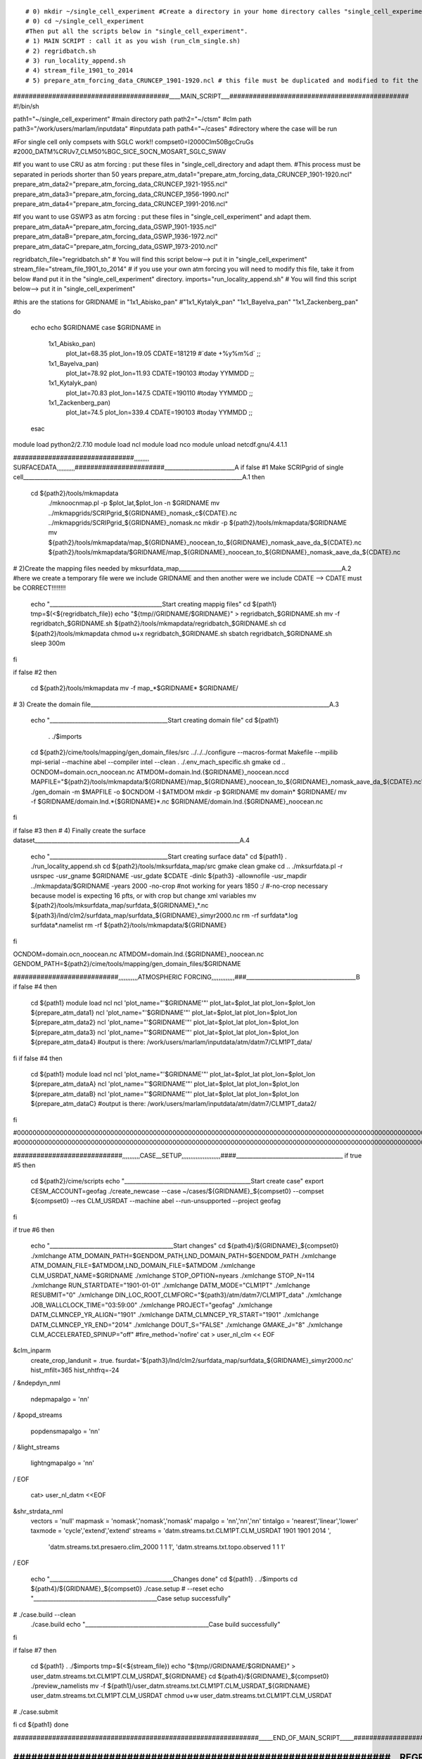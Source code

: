 
::

# 0) mkdir ~/single_cell_experiment #Create a directory in your home directory calles "single_cell_experiment".
# 0) cd ~/single_cell_experiment
#Then put all the scripts below in "single_cell_experiment".
# 1) MAIN SCRIPT : call it as you wish (run_clm_single.sh)
# 2) regridbatch.sh
# 3) run_locality_append.sh
# 4) stream_file_1901_to_2014
# 5) prepare_atm_forcing_data_CRUNCEP_1901-1920.ncl # this file must be duplicated and modified to fit the dates and the forcing (gswp or cru)

########################################____MAIN_SCRIPT___##############################################
#!/bin/sh


path1="~/single_cell_experiment" #main directory path
path2="~/ctsm" #clm path
path3="/work/users/marlam/inputdata" #inputdata path
path4="~/cases" #directory where the case will be run

#For single cell only compsets with SGLC work!!
compset0=I2000Clm50BgcCruGs      #2000_DATM%CRUv7_CLM50%BGC_SICE_SOCN_MOSART_SGLC_SWAV

#If you want to use CRU as atm forcing : put these files in "single_cell_directory and adapt them.
#This process must be separated in periods shorter than 50 years
prepare_atm_data1="prepare_atm_forcing_data_CRUNCEP_1901-1920.ncl"
prepare_atm_data2="prepare_atm_forcing_data_CRUNCEP_1921-1955.ncl"
prepare_atm_data3="prepare_atm_forcing_data_CRUNCEP_1956-1990.ncl"
prepare_atm_data4="prepare_atm_forcing_data_CRUNCEP_1991-2016.ncl"

#If you want to use GSWP3 as atm forcing : put these files in "single_cell_experiment" and adapt them.
prepare_atm_dataA="prepare_atm_forcing_data_GSWP_1901-1935.ncl"
prepare_atm_dataB="prepare_atm_forcing_data_GSWP_1936-1972.ncl"
prepare_atm_dataC="prepare_atm_forcing_data_GSWP_1973-2010.ncl"

regridbatch_file="regridbatch.sh" # You will find this script below--> put it in "single_cell_experiment"
stream_file="stream_file_1901_to_2014" # if you use your own atm forcing you will need to modify this file, take it from below 
#and put it in the "single_cell_experiment" directory.
imports="run_locality_append.sh" # You will find this script below--> put it in "single_cell_experiment"

#this are the stations 
for GRIDNAME in "1x1_Abisko_pan" #"1x1_Kytalyk_pan" "1x1_Bayelva_pan" "1x1_Zackenberg_pan"
do
	echo
	echo $GRIDNAME
	case $GRIDNAME in
		1x1_Abisko_pan)
			plot_lat=68.35 
			plot_lon=19.05
			CDATE=181219 #`date +%y%m%d`
			;;
	        1x1_Bayelva_pan)
			plot_lat=78.92
			plot_lon=11.93
			CDATE=190103 #today YYMMDD
			;;
		1x1_Kytalyk_pan)
			plot_lat=70.83
			plot_lon=147.5
			CDATE=190110 #today YYMMDD
			;;
		1x1_Zackenberg_pan)
			plot_lat=74.5
			plot_lon=339.4
			CDATE=190103 #today YYMMDD
			;;
	esac
module load python2/2.7.10
module load ncl
module load nco
module unload netcdf.gnu/4.4.1.1

###############################¸¸¸¸¸¸¸¸¸ SURFACEDATA¸¸¸¸¸¸¸¸¸¸¸#######################_________________________A
if false #1 Make SCRIPgrid of single cell______________________________________________________________________________A.1
then
       cd ${path2}/tools/mkmapdata
	./mknoocnmap.pl -p $plot_lat,$plot_lon -n $GRIDNAME
        mv ../mkmapgrids/SCRIPgrid_${GRIDNAME}_nomask_c${CDATE}.nc ../mkmapgrids/SCRIPgrid_${GRIDNAME}_nomask.nc
	mkdir -p ${path2}/tools/mkmapdata/$GRIDNAME
	mv ${path2}/tools/mkmapdata/map_${GRIDNAME}_noocean_to_${GRIDNAME}_nomask_aave_da_${CDATE}.nc ${path2}/tools/mkmapdata/$GRIDNAME/map_${GRIDNAME}_noocean_to_${GRIDNAME}_nomask_aave_da_${CDATE}.nc

	

# 2)Create the mapping files needed by mksurfdata_map__________________________________________________________A.2
#here we create a temporary file were we include GRIDNAME and then another were we include CDATE --> CDATE must be CORRECT!!!!!!!!

        echo "________________________________________Start creating mappig files"
	cd ${path1}
        tmp=$(<${regridbatch_file})
	echo "${tmp//GRIDNAME/$GRIDNAME}" > regridbatch_$GRIDNAME.sh  
	mv -f regridbatch_$GRIDNAME.sh ${path2}/tools/mkmapdata/regridbatch_$GRIDNAME.sh
	cd ${path2}/tools/mkmapdata
	chmod u+x regridbatch_$GRIDNAME.sh
        sbatch regridbatch_$GRIDNAME.sh	
	sleep 300m
fi

if false #2
then
	cd ${path2}/tools/mkmapdata
	mv -f map_*$GRIDNAME* $GRIDNAME/
       
# 3) Create the domain file_____________________________________________________________________________________A.3

       echo "__________________________________________Start creating domain file"
       cd ${path1}
        . ./$imports
       cd ${path2}/cime/tools/mapping/gen_domain_files/src
       ../../../configure --macros-format Makefile --mpilib mpi-serial --machine abel --compiler intel --clean
       . ./.env_mach_specific.sh
       gmake
       cd ..
       OCNDOM=domain.ocn_noocean.nc
       ATMDOM=domain.lnd.{$GRIDNAME}_noocean.nccd 
       MAPFILE="${path2}/tools/mkmapdata/${GRIDNAME}/map_${GRIDNAME}_noocean_to_${GRIDNAME}_nomask_aave_da_${CDATE}.nc"
       ./gen_domain -m $MAPFILE -o $OCNDOM -l $ATMDOM
       mkdir -p $GRIDNAME
       mv domain* $GRIDNAME/
       mv -f $GRIDNAME/domain.lnd.*{$GRIDNAME}*.nc $GRIDNAME/domain.lnd.{$GRIDNAME}_noocean.nc

fi

if false #3
then
# 4) Finally create the surface dataset_________________________________________________________________________A.4

        echo "__________________________________________Start creating surface data"
	cd ${path1}
        . ./run_locality_append.sh
	cd ${path2}/tools/mksurfdata_map/src
	gmake clean
	gmake
	cd ..
	./mksurfdata.pl -r usrspec -usr_gname $GRIDNAME -usr_gdate $CDATE -dinlc ${path3} -allownofile -usr_mapdir ../mkmapdata/$GRIDNAME -years 2000 -no-crop  #not working for years 1850 :/
	#-no-crop necessary because model is expecting 16 pfts, or with crop but change xml variables
        mv ${path2}/tools/mksurfdata_map/surfdata_${GRIDNAME}_*.nc ${path3}/lnd/clm2/surfdata_map/surfdata_${GRIDNAME}_simyr2000.nc
	rm -rf surfdata*.log surfdata*.namelist
	rm -rf ${path2}/tools/mkmapdata/${GRIDNAME}


fi

OCNDOM=domain.ocn_noocean.nc
ATMDOM=domain.lnd.{$GRIDNAME}_noocean.nc     
GENDOM_PATH=${path2}/cime/tools/mapping/gen_domain_files/$GRIDNAME




###########################,,,,,,,,,,,ATMOSPHERIC FORCING,,,,,,,,,,,,,###_______________________________________B
if false #4
then
	cd ${path1}
	module load ncl
	ncl 'plot_name="'$GRIDNAME'"' plot_lat=$plot_lat plot_lon=$plot_lon ${prepare_atm_data1}
	ncl 'plot_name="'$GRIDNAME'"' plot_lat=$plot_lat plot_lon=$plot_lon ${prepare_atm_data2}
	ncl 'plot_name="'$GRIDNAME'"' plot_lat=$plot_lat plot_lon=$plot_lon ${prepare_atm_data3}
	ncl 'plot_name="'$GRIDNAME'"' plot_lat=$plot_lat plot_lon=$plot_lon ${prepare_atm_data4}
        #output is there: /work/users/marlam/inputdata/atm/datm7/CLM1PT_data/
fi
if false #4
then
	cd ${path1}
	module load ncl
	ncl 'plot_name="'$GRIDNAME'"' plot_lat=$plot_lat plot_lon=$plot_lon ${prepare_atm_dataA}
	ncl 'plot_name="'$GRIDNAME'"' plot_lat=$plot_lat plot_lon=$plot_lon ${prepare_atm_dataB}
	ncl 'plot_name="'$GRIDNAME'"' plot_lat=$plot_lat plot_lon=$plot_lon ${prepare_atm_dataC}
        #output is there: /work/users/marlam/inputdata/atm/datm7/CLM1PT_data2/
fi

#00000000000000000000000000000000000000000000000000000000000000000000000000000000000000000000000000000000000000000000000000000000000000000000000000000000000000000000000000000000000000000000000000000000
#00000000000000000000000000000000000000000000000000000000000000000000000000000000000000000000000000000000000000000000000000000000000000000000000000000000000000000000000000000000000000000000000000000000

############################,,,,,,,,,,CASE__SETUP,,,,,,,,,,,,,,,,,,,,,,####______________________________________
if true #5
then
       cd ${path2}/cime/scripts
       echo "_____________________________________________Start create case"
       export CESM_ACCOUNT=geofag
       ./create_newcase --case ~/cases/${GRIDNAME}_${compset0} --compset ${compset0}  --res CLM_USRDAT --machine abel --run-unsupported --project geofag
fi

if true #6
then
        echo "____________________________________________Start changes"
	cd ${path4}/${GRIDNAME}_${compset0}
        ./xmlchange ATM_DOMAIN_PATH=$GENDOM_PATH,LND_DOMAIN_PATH=$GENDOM_PATH
        ./xmlchange ATM_DOMAIN_FILE=$ATMDOM,LND_DOMAIN_FILE=$ATMDOM
        ./xmlchange CLM_USRDAT_NAME=$GRIDNAME
	./xmlchange STOP_OPTION=nyears
	./xmlchange STOP_N=114
	./xmlchange RUN_STARTDATE="1901-01-01"
	./xmlchange DATM_MODE="CLM1PT"
	./xmlchange RESUBMIT="0"
	./xmlchange DIN_LOC_ROOT_CLMFORC="${path3}/atm/datm7/CLM1PT_data"	
	./xmlchange JOB_WALLCLOCK_TIME="03:59:00"
	./xmlchange PROJECT="geofag"
	./xmlchange DATM_CLMNCEP_YR_ALIGN="1901" 
	./xmlchange DATM_CLMNCEP_YR_START="1901" 
	./xmlchange DATM_CLMNCEP_YR_END="2014" 
	./xmlchange DOUT_S="FALSE"
	./xmlchange GMAKE_J="8" 
	./xmlchange CLM_ACCELERATED_SPINUP="off"   #fire_method='nofire'
	cat > user_nl_clm << EOF
&clm_inparm
  create_crop_landunit = .true.
  fsurdat='${path3}/lnd/clm2/surfdata_map/surfdata_${GRIDNAME}_simyr2000.nc'
  hist_mfilt=365
  hist_nhtfrq=-24
/
&ndepdyn_nml
  ndepmapalgo = 'nn'
/
&popd_streams
  popdensmapalgo = 'nn'
/
&light_streams
  lightngmapalgo = 'nn'
/
EOF
	cat> user_nl_datm <<EOF
&shr_strdata_nml
   vectors        = 'null'
   mapmask        = 'nomask','nomask','nomask'
   mapalgo        = 'nn','nn','nn'
   tintalgo       = 'nearest','linear','lower'
   taxmode        = 'cycle','extend','extend'
   streams        = 'datm.streams.txt.CLM1PT.CLM_USRDAT 1901 1901 2014 ',
                    'datm.streams.txt.presaero.clim_2000 1 1 1',
                    'datm.streams.txt.topo.observed 1 1 1'
/
EOF
        echo "____________________________________________Changes done"
	cd ${path1}
        . ./$imports
        cd ${path4}/${GRIDNAME}_${compset0}
	./case.setup # --reset
	echo "____________________________________________Case setup successfully"


#	./case.build --clean
	./case.build
	echo "____________________________________________Case build successfully"
fi

if false #7
then
       	cd ${path1}
        . ./$imports
	tmp=$(<${stream_file})
	echo "${tmp//GRIDNAME/$GRIDNAME}" > user_datm.streams.txt.CLM1PT.CLM_USRDAT_${GRIDNAME}  
        cd ${path4}/${GRIDNAME}_${compset0}
	./preview_namelists
	mv -f ${path1}/user_datm.streams.txt.CLM1PT.CLM_USRDAT_${GRIDNAME} user_datm.streams.txt.CLM1PT.CLM_USRDAT
        chmod u+w user_datm.streams.txt.CLM1PT.CLM_USRDAT
#	./case.submit

fi
cd ${path1}
done

###############################################################_____END_OF_MAIN_SCRIPT_____#########################################################

###############################################################__REGRIDBATCH.SH__##################################################
##################################################################################################################################
#!/bin/bash
#
# Batch script to submit to create mapping files for all standard
# resolutions.  If you provide a single resolution via "$RES", only
# that resolution will be used. In that case: If it is a regional or
# single point resolution, you should set '#PBS -n' to 1, and be sure
# that '-t regional' is specified in cmdargs.


#----------------------------------------------------------------------
# Set parameters
#----------------------------------------------------------------------
#SBATCH --account=geofag
#SBATCH --job-name=mkmapdata
#SBATCH --mem-per-cpu=256G --partition=hugemem
#SBATCH --ntasks=1
#SBATCH --time=05:00:00

source /cluster/bin/jobsetup
module load esmf/6.3.0rp1
#module load nco
#module load ncl
export ESMF_NETCDF_LIBS="-lnetcdff -lnetcdf -lnetcdf_c++"
#export ESMF_DIR=/usit/abel/u1/huit/ESMF/esmf
export ESMF_COMPILER=intel
export ESMF_COMM=openmpi
#export ESMF_NETCDF="test"
export ESMF_NETCDF_LIBPATH=/cluster/software/VERSIONS/netcdf.intel-4.3.3.1/lib
export ESMF_NETCDF_INCLUDE=/cluster/software/VERSIONS/netcdf.intel-4.3.3.1/include
ulimit -s unlimited

export ESMFBIN_PATH=/cluster/software/VERSIONS/esmf/6_3_0rp1/bin/binO/Linux.intel.64.openmpi.default
export CSMDATA=/work/users/marlam/inputdata
export MPIEXEC=mpirun
 
phys="clm4_5"
RES=GRIDNAME

GRIDFILE=../mkmapgrids/SCRIPgrid_GRIDNAME_nomask.nc
regrid_num_proc=8
#----------------------------------------------------------------------
# Begin main script
#----------------------------------------------------------------------

if [ -z "$RES" ]; then
   echo "Run for all valid resolutions"
   resols=`../../bld/queryDefaultNamelist.pl -res list -silent`
   if [ ! -z "$GRIDFILE" ]; then
      echo "When GRIDFILE set RES also needs to be set for a single resolution"
      exit 1
   fi
else
   resols="$RES"
fi
if [ -z "$GRIDFILE" ]; then
  grid=""
else
   if [[ ${#resols[@]} > 1 ]]; then
      echo "When GRIDFILE is specificed only one resolution can also be given (# resolutions ${#resols[@]})"
      echo "Resolutions input is: $resols"
      exit 1
   fi
   grid="-f $GRIDFILE"
fi

if [ -z "$MKMAPDATA_OPTIONS" ]; then
   echo "Run with standard options"
   options=" "
else
   options="$MKMAPDATA_OPTIONS"
fi
echo "Create mapping files for this list of resolutions: $resols"

#----------------------------------------------------------------------

for res in $resols; do
   echo "Create mapping files for: $res"
#----------------------------------------------------------------------
   cmdargs="-r $res $grid $options"

   # For single-point and regional resolutions, tell mkmapdata that
   # output type is regional
   if [[ `echo "$res" | grep -c "1x1_"` -gt 0 || `echo "$res" | grep -c "5x5_"` -gt 0 ]]; then
       res_type="regional"
   else
       res_type="global"
   fi
   # Assume if you are providing a gridfile that the grid is regional
   if [ $grid != "" ];then
       res_type="regional"
   fi

   cmdargs="$cmdargs -t $res_type"

   echo "$res_type"
   if [ "$res_type" = "regional" ]; then
       echo "regional"
       # For regional and (especially) single-point grids, we can get
       # errors when trying to use multiple processors - so just use 1.
       # We also do NOT set batch mode in this case, because some
       # machines (e.g., yellowstone) do not listen to REGRID_PROC, so to
       # get a single processor, we need to run mkmapdata.sh in
       # interactive mode.
       regrid_num_proc=1
   else
       echo "global"
       regrid_num_proc=8
       if [ ! -z "$LSFUSER" ]; then
           echo "batch"
	   cmdargs="$cmdargs -b"
       fi
       if [ ! -z "$PBS_O_WORKDIR" ]; then
           cd $PBS_O_WORKDIR
	   cmdargs="$cmdargs -b"
       fi
   fi

   echo "args: $cmdargs"
   echo "time env REGRID_PROC=$regrid_num_proc ./mkmapdata.sh $cmdargs\n"
   time env REGRID_PROC=$regrid_num_proc ./mkmapdata.sh $cmdargs
done
#######################################################____RUN_LOCALITY_APPEND.SH___###########################################
###############################################################################################################################

#!/bin/sh       
 export INC_NETCDF=/cluster/software/VERSIONS/netcdf.intel-4.3.3.1/include
 export LIB_NETCDF=/cluster/software/VERSIONS/netcdf.intel-4.3.3.1/lib
 export NETCDF_ROOT=/cluster/software/VERSIONS/netcdf.intel-4.3.3.1

######################################################___STREAM_FILE___##########################################################
#################################################################################################################################

<dataSource>
   GENERIC
</dataSource>
<domainInfo>
  <variableNames>
     time    time
        xc      lon
        yc      lat
        area    area
        mask    mask
  </variableNames>
  <filePath>
     /usit/abel/u1/marlam/ctsm/cime/tools/mapping/gen_domain_files/GRIDNAME
  </filePath>
  <fileNames>
     domain.lnd.{GRIDNAME}_noocean.nc
  </fileNames>
</domainInfo>
<fieldInfo>
   <variableNames>
        TBOT     tbot
        SHUM     shum
        WIND     wind
        PRECTmms precn
        FSDS     swdn
        PSRF     pbot
   </variableNames>
   <filePath>
     /work/users/marlam/inputdata/atm/datm7/CLM1PT_pan/GRIDNAME
   </filePath>
   <fileNames>
    1901-01.nc
1901-02.nc
1901-03.nc
1901-04.nc
................
...........
2014-12.nc
   </fileNames>
   <offset>
      0
   </offset>
</fieldInfo>

#######################################__PREPARE_ATMOSPHERIC_FORCING_1901_1920_#################################
################################################################################################################

load "$NCARG_ROOT/lib/ncarg/nclscripts/csm/contributed.ncl" 
load "$NCARG_ROOT/lib/ncarg/nclscripts/csm/popRemap.ncl"
load "$NCARG_ROOT/lib/ncarg/nclscripts/esmf/ESMF_regridding.ncl"
load "$NCARG_ROOT/lib/ncarg/nclscripts/contrib/cd_string.ncl"


begin

    clim_output   = "/work/users/marlam/inputdata/atm/datm7/CLM1PT_data/"+plot_name+"/"
    clim_input    =  "/work/users/marlam/inputdata/atm/datm7/atm_forcing.datm7.cruncep_qianFill.0.5d.v7.c160715/"

    system("mkdir -p "+ clim_output)
    
    cruCreat=True
    varCOMB=False
    varMOD=False
    timCOMB=False
    varTIMEsub=False

  mon = ispan(0,11,1)
  mon@units  = "month"
  month =cd_string(mon,"%N")   
  print(month)

if (cruCreat) then
  do year=1901,1920,1 
  
    do m=0,11,1
    
      frsds=addfile(clim_input+"Solar6Hrly/clmforc.cruncep.V7.c2016.0.5d.Solr."+year+"-"+month(m)+".nc","r")
      fprec=addfile(clim_input+"Precip6Hrly/clmforc.cruncep.V7.c2016.0.5d.Prec."+year+"-"+month(m)+".nc","r")
      ftphw=addfile(clim_input+"TPHWL6Hrly/clmforc.cruncep.V7.c2016.0.5d.TPQWL."+year+"-"+month(m)+".nc","r")
      
      rsds=frsds->FSDS(:,:,:)      
      prec=fprec->PRECTmms(:,:,:)
      psrf=ftphw->PSRF(:,:,:)
      tbot=ftphw->TBOT(:,:,:)
      wind=ftphw->WIND(:,:,:)
      qbot=ftphw->QBOT(:,:,:)
      
      lon=frsds->LONGXY(0,:)
      lat=frsds->LATIXY(:,0)
      time=frsds->time(:)
      edgew   =frsds->EDGEW
      edgee   =frsds->EDGEE
      edges   =frsds->EDGES
      edgen   =frsds->EDGEN
      longxy  =frsds->LONGXY
      latxy   =frsds->LATIXY
      
      loni=ind_nearest_coord(plot_lon, lon, 0)
      latj=ind_nearest_coord(plot_lat, lat, 0)
      print(loni)
      print(latj)

 
;###

      system("rm -f "+clim_output+year+"-"+month(m)+".nc")    ; remove if exists
      fclim  = addfile(clim_output+year+"-"+month(m)+".nc","c") ;"clm1pt_1x1_"+plot_name+"_"
      ntim  = dimsizes(time)                 ; get dimension sizes                                                 
      nlat  = 1  
      nlon  = 1
      nscalar = 1

      setfileoption(fclim,"DefineMode",True)

      fAtt               = True            ; assign file attributes
      fAtt@case_title    = "CRUNCEP: norway "  
      fAtt@conventions   = "CF-1.0" 
      fAtt@title         = "CLM single point datm input data"  
      fAtt@history       = "Original data from CRUNCEP data"
      fAtt@creation_date = systemfunc ("date")        
      fileattdef( fclim, fAtt )            ; copy file attributes  

      dimNames = (/"scalar","lon","lat","time"/)  
      dimSizes = (/ nscalar, nlon, nlat, -1 /) 
      dimUnlim = (/ False, False, False, True/)   
      filedimdef(fclim,dimNames,dimSizes,dimUnlim)

      filevardef(fclim, "EDGEW" ,typeof(edgew),getvardims(edgew)) 
      filevardef(fclim, "EDGEE"  ,typeof(edgee),getvardims(edgee))                           
      filevardef(fclim, "EDGES"  ,typeof(edges),getvardims(edges))                          
      filevardef(fclim, "EDGEN"  ,typeof(edgen),getvardims(edgen))                          
      filevardef(fclim, "LONGXY" ,typeof(longxy)  ,getvardims(longxy))    
      filevardef(fclim, "LATIXY"  ,typeof(latxy) ,getvardims(latxy))   
      filevardef(fclim, "FSDS",typeof(rsds),getvardims(rsds))
      filevardef(fclim, "PRECTmms",typeof(prec),getvardims(prec))
      filevardef(fclim, "TBOT",typeof(tbot),getvardims(tbot))
      filevardef(fclim, "WIND",typeof(wind),getvardims(wind))
      filevardef(fclim, "PSRF",typeof(psrf),getvardims(psrf))
      filevardef(fclim, "SHUM",typeof(qbot),getvardims(qbot)) 
      filevardef(fclim, "time",typeof(time),getvardims(time))          

      filevarattdef(fclim,"EDGEW",edgew)                           
      filevarattdef(fclim,"EDGEE",edgee)                   
      filevarattdef(fclim,"EDGES",edges)                    
      filevarattdef(fclim,"EDGEN",edgen)                    
      filevarattdef(fclim,"LONGXY",longxy)                     
      filevarattdef(fclim,"LATIXY",latxy)                      
      filevarattdef(fclim,"FSDS",rsds)
      filevarattdef(fclim,"PRECTmms",prec)
      filevarattdef(fclim,"TBOT",tbot)
      filevarattdef(fclim,"WIND",wind)
      filevarattdef(fclim,"PSRF",psrf)
      filevarattdef(fclim,"SHUM",qbot)
      filevarattdef(fclim,"time",time)  

      setfileoption(fclim,"DefineMode",False)

      print(time)
      fclim->time   = (/time/)        ; "(/", "/)" syntax tells NCL to only output the data values to the predefined locations on the file.
      print(fclim->time)
      xfloor=plot_lon-0.01
      xceil =plot_lon+0.01
      yfloor=plot_lat-0.01
      yceil =plot_lat+0.01
      print(yceil)
      print(xceil)
      fclim->EDGEW  = (/xfloor/)
      fclim->EDGEE  = (/xceil/) 
      fclim->EDGES  = (/yfloor/) 
      fclim->EDGEN  = (/yceil/)

      printVarSummary(plot_lon)
      fclim->LONGXY = (/plot_lon/)
      fclim->LATIXY  = (/plot_lat/)
      fclim->FSDS   = (/rsds(:,latj,loni)/) 
      fclim->PRECTmms   = (/prec(:,latj,loni)/)         ; !!!! time variable can be modified in the attributes of the variable is also copied. make sure to use (/ /) to only copy data.
      fclim->TBOT   = (/tbot(:,latj,loni)/)
      fclim->WIND   = (/wind(:,latj,loni)/)
      fclim->PSRF   = (/psrf(:,latj,loni)/)
      fclim->SHUM   = (/qbot(:,latj,loni)/)

      print(fclim->time)
    delete(rsds)
    delete(time)
    delete(prec)
    delete(tbot)
    delete(qbot)
    delete(wind)
    delete(psrf)
    
   end do
 end do
end if








if (varCOMB) then
  do year=1996,2015,1 
    system("cp "+clim_output+"clm1pt_1x1_"+plot_name+"_FSDS_"+year+"01010130-"+year+"12312230.nc "+clim_output+"clm1pt_1x1_"+plot_name+"_"+year+".nc")
    system("ncks -h -A "+clim_output+"clm1pt_1x1_"+plot_name+"_PRECTmms_"+year+"01010130-"+year+"12312230.nc "+clim_output+"clm1pt_1x1_"+plot_name+"_"+year+".nc")
    system("ncks -h -A "+clim_output+"clm1pt_1x1_"+plot_name+"_TBOT_"+year+"01010130-"+year+"12312230.nc "+clim_output+"clm1pt_1x1_"+plot_name+"_"+year+".nc")
    system("ncks -h -A "+clim_output+"clm1pt_1x1_"+plot_name+"_WIND_"+year+"01010130-"+year+"12312230.nc "+clim_output+"clm1pt_1x1_"+plot_name+"_"+year+".nc")
    system("ncks -h -A "+clim_output+"clm1pt_1x1_"+plot_name+"_PSHUM_"+year+"01010130-"+year+"12312230.nc "+clim_output+"clm1pt_1x1_"+plot_name+"_"+year+".nc")
  end do
end if

if (varMOD) then
   do year=1981,2010,1 

     system("ncrename -v LATXY,LATIXY "+clim_output+"clm1pt_1x1_"+plot_info(0,1)+"_"+year+".nc")

   end do
end if

if (varTIMEsub) then
   do year=1981,2010,1 

     system("ncrcat -O -d time,0,2919,2 "+clim_output+"clm1pt_1x1_"+plot_info(0,1)+"_"+year+".nc "+clim_output+"clm1pt_1x1_"+plot_info(0,1)+"_"+year+".nc")

   end do
end if

;if (varSHUMMOD) then
;   do year=1981,2010,1 
;     ncrcat -O clm1pt_322_1982-*.nc clm1pt_322_1983.nc
;     ncks -v PSRF clm1pt_322_1981-01.nc test.nc
;     system("ncrename -v LATXY,LATIXY "+clim_output+"clm1pt_"+plot_info(0,1)+"_"+year+".nc")
;   end do
;end if



if (timCOMB) then
  do m=0,20,1
    system("ncrcat -O "+clim_output+"clm1pt_1x1_"+plot_name+"_*.nc "+clim_output+"clm1pt_1x1_"+plot_name+"_1981-2010.nc")
  end do
end if



end
